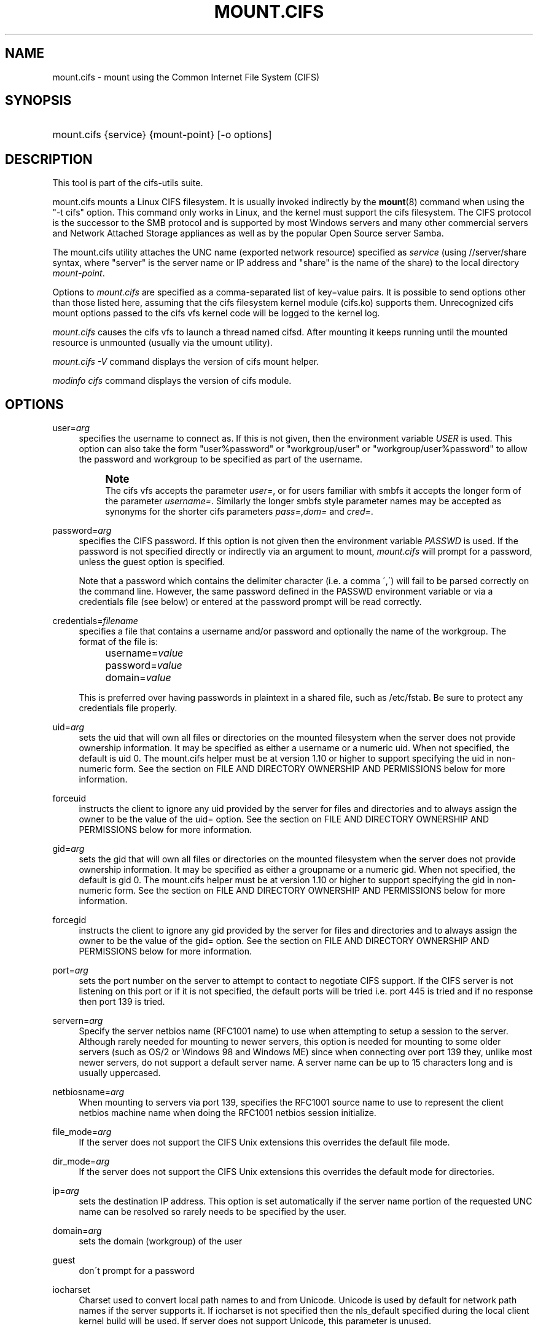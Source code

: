 '\" t
.\"     Title: mount.cifs
.\"    Author: [see the "AUTHOR" section]
.\" Generator: DocBook XSL Stylesheets v1.75.2 <http://docbook.sf.net/>
.\"      Date: 02/07/2010
.\"    Manual: System Administration tools
.\"    Source: cifs-utils 4.0
.\"  Language: English
.\"
.TH "MOUNT\&.CIFS" "8" "02/07/2010" "cifs-utils 4\&.0" "System Administration tools"
.\" -----------------------------------------------------------------
.\" * set default formatting
.\" -----------------------------------------------------------------
.\" disable hyphenation
.nh
.\" disable justification (adjust text to left margin only)
.ad l
.\" -----------------------------------------------------------------
.\" * MAIN CONTENT STARTS HERE *
.\" -----------------------------------------------------------------
.SH "NAME"
mount.cifs \- mount using the Common Internet File System (CIFS)
.SH "SYNOPSIS"
.HP \w'\ 'u
mount\&.cifs {service} {mount\-point} [\-o\ options]
.SH "DESCRIPTION"
.PP
This tool is part of the cifs-utils suite\&.
.PP
mount\&.cifs mounts a Linux CIFS filesystem\&. It is usually invoked indirectly by the
\fBmount\fR(8)
command when using the "\-t cifs" option\&. This command only works in Linux, and the kernel must support the cifs filesystem\&. The CIFS protocol is the successor to the SMB protocol and is supported by most Windows servers and many other commercial servers and Network Attached Storage appliances as well as by the popular Open Source server Samba\&.
.PP
The mount\&.cifs utility attaches the UNC name (exported network resource) specified as
\fIservice\fR
(using //server/share syntax, where "server" is the server name or IP address and "share" is the name of the share) to the local directory
\fImount\-point\fR\&.
.PP
Options to
\fImount\&.cifs\fR
are specified as a comma\-separated list of key=value pairs\&. It is possible to send options other than those listed here, assuming that the cifs filesystem kernel module (cifs\&.ko) supports them\&. Unrecognized cifs mount options passed to the cifs vfs kernel code will be logged to the kernel log\&.
.PP
\fImount\&.cifs\fR
causes the cifs vfs to launch a thread named cifsd\&. After mounting it keeps running until the mounted resource is unmounted (usually via the umount utility)\&.
.PP

\fImount\&.cifs \-V\fR
command displays the version of cifs mount helper\&.
.PP

\fImodinfo cifs\fR
command displays the version of cifs module\&.
.SH "OPTIONS"
.PP
user=\fIarg\fR
.RS 4
specifies the username to connect as\&. If this is not given, then the environment variable
\fIUSER\fR
is used\&. This option can also take the form "user%password" or "workgroup/user" or "workgroup/user%password" to allow the password and workgroup to be specified as part of the username\&.
.if n \{\
.sp
.\}
.RS 4
.it 1 an-trap
.nr an-no-space-flag 1
.nr an-break-flag 1
.br
.ps +1
\fBNote\fR
.ps -1
.br
The cifs vfs accepts the parameter
\fIuser=\fR, or for users familiar with smbfs it accepts the longer form of the parameter
\fIusername=\fR\&. Similarly the longer smbfs style parameter names may be accepted as synonyms for the shorter cifs parameters
\fIpass=\fR,\fIdom=\fR
and
\fIcred=\fR\&.
.sp .5v
.RE
.RE
.PP
password=\fIarg\fR
.RS 4
specifies the CIFS password\&. If this option is not given then the environment variable
\fIPASSWD\fR
is used\&. If the password is not specified directly or indirectly via an argument to mount,
\fImount\&.cifs\fR
will prompt for a password, unless the guest option is specified\&.
.sp
Note that a password which contains the delimiter character (i\&.e\&. a comma \',\') will fail to be parsed correctly on the command line\&. However, the same password defined in the PASSWD environment variable or via a credentials file (see below) or entered at the password prompt will be read correctly\&.
.RE
.PP
credentials=\fIfilename\fR
.RS 4
specifies a file that contains a username and/or password and optionally the name of the workgroup\&. The format of the file is:
.sp
.if n \{\
.RS 4
.\}
.nf
		username=\fIvalue\fR
		password=\fIvalue\fR
		domain=\fIvalue\fR
.fi
.if n \{\
.RE
.\}
.sp
This is preferred over having passwords in plaintext in a shared file, such as
/etc/fstab\&. Be sure to protect any credentials file properly\&.
.RE
.PP
uid=\fIarg\fR
.RS 4
sets the uid that will own all files or directories on the mounted filesystem when the server does not provide ownership information\&. It may be specified as either a username or a numeric uid\&. When not specified, the default is uid 0\&. The mount\&.cifs helper must be at version 1\&.10 or higher to support specifying the uid in non\-numeric form\&. See the section on FILE AND DIRECTORY OWNERSHIP AND PERMISSIONS below for more information\&.
.RE
.PP
forceuid
.RS 4
instructs the client to ignore any uid provided by the server for files and directories and to always assign the owner to be the value of the uid= option\&. See the section on FILE AND DIRECTORY OWNERSHIP AND PERMISSIONS below for more information\&.
.RE
.PP
gid=\fIarg\fR
.RS 4
sets the gid that will own all files or directories on the mounted filesystem when the server does not provide ownership information\&. It may be specified as either a groupname or a numeric gid\&. When not specified, the default is gid 0\&. The mount\&.cifs helper must be at version 1\&.10 or higher to support specifying the gid in non\-numeric form\&. See the section on FILE AND DIRECTORY OWNERSHIP AND PERMISSIONS below for more information\&.
.RE
.PP
forcegid
.RS 4
instructs the client to ignore any gid provided by the server for files and directories and to always assign the owner to be the value of the gid= option\&. See the section on FILE AND DIRECTORY OWNERSHIP AND PERMISSIONS below for more information\&.
.RE
.PP
port=\fIarg\fR
.RS 4
sets the port number on the server to attempt to contact to negotiate CIFS support\&. If the CIFS server is not listening on this port or if it is not specified, the default ports will be tried i\&.e\&. port 445 is tried and if no response then port 139 is tried\&.
.RE
.PP
servern=\fIarg\fR
.RS 4
Specify the server netbios name (RFC1001 name) to use when attempting to setup a session to the server\&. Although rarely needed for mounting to newer servers, this option is needed for mounting to some older servers (such as OS/2 or Windows 98 and Windows ME) since when connecting over port 139 they, unlike most newer servers, do not support a default server name\&. A server name can be up to 15 characters long and is usually uppercased\&.
.RE
.PP
netbiosname=\fIarg\fR
.RS 4
When mounting to servers via port 139, specifies the RFC1001 source name to use to represent the client netbios machine name when doing the RFC1001 netbios session initialize\&.
.RE
.PP
file_mode=\fIarg\fR
.RS 4
If the server does not support the CIFS Unix extensions this overrides the default file mode\&.
.RE
.PP
dir_mode=\fIarg\fR
.RS 4
If the server does not support the CIFS Unix extensions this overrides the default mode for directories\&.
.RE
.PP
ip=\fIarg\fR
.RS 4
sets the destination IP address\&. This option is set automatically if the server name portion of the requested UNC name can be resolved so rarely needs to be specified by the user\&.
.RE
.PP
domain=\fIarg\fR
.RS 4
sets the domain (workgroup) of the user
.RE
.PP
guest
.RS 4
don\'t prompt for a password
.RE
.PP
iocharset
.RS 4
Charset used to convert local path names to and from Unicode\&. Unicode is used by default for network path names if the server supports it\&. If iocharset is not specified then the nls_default specified during the local client kernel build will be used\&. If server does not support Unicode, this parameter is unused\&.
.RE
.PP
ro
.RS 4
mount read\-only
.RE
.PP
rw
.RS 4
mount read\-write
.RE
.PP
setuids
.RS 4
If the CIFS Unix extensions are negotiated with the server the client will attempt to set the effective uid and gid of the local process on newly created files, directories, and devices (create, mkdir, mknod)\&. If the CIFS Unix Extensions are not negotiated, for newly created files and directories instead of using the default uid and gid specified on the the mount, cache the new file\'s uid and gid locally which means that the uid for the file can change when the inode is reloaded (or the user remounts the share)\&.
.RE
.PP
nosetuids
.RS 4
The client will not attempt to set the uid and gid on on newly created files, directories, and devices (create, mkdir, mknod) which will result in the server setting the uid and gid to the default (usually the server uid of the user who mounted the share)\&. Letting the server (rather than the client) set the uid and gid is the default\&.If the CIFS Unix Extensions are not negotiated then the uid and gid for new files will appear to be the uid (gid) of the mounter or the uid (gid) parameter specified on the mount\&.
.RE
.PP
perm
.RS 4
Client does permission checks (vfs_permission check of uid and gid of the file against the mode and desired operation), Note that this is in addition to the normal ACL check on the target machine done by the server software\&. Client permission checking is enabled by default\&.
.RE
.PP
noperm
.RS 4
Client does not do permission checks\&. This can expose files on this mount to access by other users on the local client system\&. It is typically only needed when the server supports the CIFS Unix Extensions but the UIDs/GIDs on the client and server system do not match closely enough to allow access by the user doing the mount\&. Note that this does not affect the normal ACL check on the target machine done by the server software (of the server ACL against the user name provided at mount time)\&.
.RE
.PP
dynperm
.RS 4
Instructs the server to maintain ownership and permissions in memory that can\'t be stored on the server\&. This information can disappear at any time (whenever the inode is flushed from the cache), so while this may help make some applications work, it\'s behavior is somewhat unreliable\&. See the section below on FILE AND DIRECTORY OWNERSHIP AND PERMISSIONS for more information\&.
.RE
.PP
directio
.RS 4
Do not do inode data caching on files opened on this mount\&. This precludes mmaping files on this mount\&. In some cases with fast networks and little or no caching benefits on the client (e\&.g\&. when the application is doing large sequential reads bigger than page size without rereading the same data) this can provide better performance than the default behavior which caches reads (readahead) and writes (writebehind) through the local Linux client pagecache if oplock (caching token) is granted and held\&. Note that direct allows write operations larger than page size to be sent to the server\&. On some kernels this requires the cifs\&.ko module to be built with the CIFS_EXPERIMENTAL configure option\&.
.RE
.PP
mapchars
.RS 4
Translate six of the seven reserved characters (not backslash, but including the colon, question mark, pipe, asterik, greater than and less than characters) to the remap range (above 0xF000), which also allows the CIFS client to recognize files created with such characters by Windows\'s POSIX emulation\&. This can also be useful when mounting to most versions of Samba (which also forbids creating and opening files whose names contain any of these seven characters)\&. This has no effect if the server does not support Unicode on the wire\&. Please note that the files created with mapchars mount option may not be accessible if the share is mounted without that option\&.
.RE
.PP
nomapchars
.RS 4
Do not translate any of these seven characters (default)
.RE
.PP
intr
.RS 4
currently unimplemented
.RE
.PP
nointr
.RS 4
(default) currently unimplemented
.RE
.PP
hard
.RS 4
The program accessing a file on the cifs mounted file system will hang when the server crashes\&.
.RE
.PP
soft
.RS 4
(default) The program accessing a file on the cifs mounted file system will not hang when the server crashes and will return errors to the user application\&.
.RE
.PP
noacl
.RS 4
Do not allow POSIX ACL operations even if server would support them\&.
.sp
The CIFS client can get and set POSIX ACLs (getfacl, setfacl) to Samba servers version 3\&.0\&.10 and later\&. Setting POSIX ACLs requires enabling both XATTR and then POSIX support in the CIFS configuration options when building the cifs module\&. POSIX ACL support can be disabled on a per mount basis by specifying "noacl" on mount\&.
.RE
.PP
nocase
.RS 4
Request case insensitive path name matching (case sensitive is the default if the server suports it)\&.
.RE
.PP
sec=
.RS 4
Security mode\&. Allowed values are:
.sp
.RS 4
.ie n \{\
\h'-04'\(bu\h'+03'\c
.\}
.el \{\
.sp -1
.IP \(bu 2.3
.\}
none attempt to connection as a null user (no name)
.RE
.sp
.RS 4
.ie n \{\
\h'-04'\(bu\h'+03'\c
.\}
.el \{\
.sp -1
.IP \(bu 2.3
.\}
krb5 Use Kerberos version 5 authentication
.RE
.sp
.RS 4
.ie n \{\
\h'-04'\(bu\h'+03'\c
.\}
.el \{\
.sp -1
.IP \(bu 2.3
.\}
krb5i Use Kerberos authentication and packet signing
.RE
.sp
.RS 4
.ie n \{\
\h'-04'\(bu\h'+03'\c
.\}
.el \{\
.sp -1
.IP \(bu 2.3
.\}
ntlm Use NTLM password hashing (default)
.RE
.sp
.RS 4
.ie n \{\
\h'-04'\(bu\h'+03'\c
.\}
.el \{\
.sp -1
.IP \(bu 2.3
.\}
ntlmi Use NTLM password hashing with signing (if /proc/fs/cifs/PacketSigningEnabled on or if server requires signing also can be the default)
.RE
.sp
.RS 4
.ie n \{\
\h'-04'\(bu\h'+03'\c
.\}
.el \{\
.sp -1
.IP \(bu 2.3
.\}
ntlmv2 Use NTLMv2 password hashing
.RE
.sp
.RS 4
.ie n \{\
\h'-04'\(bu\h'+03'\c
.\}
.el \{\
.sp -1
.IP \(bu 2.3
.\}
ntlmv2i Use NTLMv2 password hashing with packet signing
.sp
.RE
[NB This [sec parameter] is under development and expected to be available in cifs kernel module 1\&.40 and later]
.RE
.PP
nobrl
.RS 4
Do not send byte range lock requests to the server\&. This is necessary for certain applications that break with cifs style mandatory byte range locks (and most cifs servers do not yet support requesting advisory byte range locks)\&.
.RE
.PP
sfu
.RS 4
When the CIFS Unix Extensions are not negotiated, attempt to create device files and fifos in a format compatible with Services for Unix (SFU)\&. In addition retrieve bits 10\-12 of the mode via the SETFILEBITS extended attribute (as SFU does)\&. In the future the bottom 9 bits of the mode mode also will be emulated using queries of the security descriptor (ACL)\&. [NB: requires version 1\&.39 or later of the CIFS VFS\&. To recognize symlinks and be able to create symlinks in an SFU interoperable form requires version 1\&.40 or later of the CIFS VFS kernel module\&.
.RE
.PP
serverino
.RS 4
Use inode numbers (unique persistent file identifiers) returned by the server instead of automatically generating temporary inode numbers on the client\&. Although server inode numbers make it easier to spot hardlinked files (as they will have the same inode numbers) and inode numbers may be persistent (which is userful for some sofware), the server does not guarantee that the inode numbers are unique if multiple server side mounts are exported under a single share (since inode numbers on the servers might not be unique if multiple filesystems are mounted under the same shared higher level directory)\&. Note that not all servers support returning server inode numbers, although those that support the CIFS Unix Extensions, and Windows 2000 and later servers typically do support this (although not necessarily on every local server filesystem)\&. Parameter has no effect if the server lacks support for returning inode numbers or equivalent\&.
.RE
.PP
noserverino
.RS 4
Client generates inode numbers (rather than using the actual one from the server) by default\&.
.sp
See section
\fIINODE NUMBERS\fR
for more information\&.
.RE
.PP
nounix
.RS 4
Disable the CIFS Unix Extensions for this mount\&. This can be useful in order to turn off multiple settings at once\&. This includes POSIX acls, POSIX locks, POSIX paths, symlink support and retrieving uids/gids/mode from the server\&. This can also be useful to work around a bug in a server that supports Unix Extensions\&.
.sp
See section
\fIINODE NUMBERS\fR
for more information\&.
.RE
.PP
nouser_xattr
.RS 4
(default) Do not allow getfattr/setfattr to get/set xattrs, even if server would support it otherwise\&.
.RE
.PP
rsize=\fIarg\fR
.RS 4
default network read size (usually 16K)\&. The client currently can not use rsize larger than CIFSMaxBufSize\&. CIFSMaxBufSize defaults to 16K and may be changed (from 8K to the maximum kmalloc size allowed by your kernel) at module install time for cifs\&.ko\&. Setting CIFSMaxBufSize to a very large value will cause cifs to use more memory and may reduce performance in some cases\&. To use rsize greater than 127K (the original cifs protocol maximum) also requires that the server support a new Unix Capability flag (for very large read) which some newer servers (e\&.g\&. Samba 3\&.0\&.26 or later) do\&. rsize can be set from a minimum of 2048 to a maximum of 130048 (127K or CIFSMaxBufSize, whichever is smaller)
.RE
.PP
wsize=\fIarg\fR
.RS 4
default network write size (default 57344) maximum wsize currently allowed by CIFS is 57344 (fourteen 4096 byte pages)
.RE
.PP
\-\-verbose
.RS 4
Print additional debugging information for the mount\&. Note that this parameter must be specified before the \-o\&. For example:
.sp
mount \-t cifs //server/share /mnt \-\-verbose \-o user=username
.RE
.SH "SERVICE FORMATTING AND DELIMITERS"
.PP
It\'s generally preferred to use forward slashes (/) as a delimiter in service names\&. They are considered to be the "universal delimiter" since they are generally not allowed to be embedded within path components on Windows machines and the client can convert them to blackslashes (\e) unconditionally\&. Conversely, backslash characters are allowed by POSIX to be part of a path component, and can\'t be automatically converted in the same way\&.
.PP
mount\&.cifs will attempt to convert backslashes to forward slashes where it\'s able to do so, but it cannot do so in any path component following the sharename\&.
.SH "INODE NUMBERS"
.PP
When Unix Extensions are enabled, we use the actual inode number provided by the server in response to the POSIX calls as an inode number\&.
.PP
When Unix Extensions are disabled and "serverino" mount option is enabled there is no way to get the server inode number\&. The client typically maps the server\-assigned "UniqueID" onto an inode number\&.
.PP
Note that the UniqueID is a different value from the server inode number\&. The UniqueID value is unique over the scope of the entire server and is often greater than 2 power 32\&. This value often makes programs that are not compiled with LFS (Large File Support), to trigger a glibc EOVERFLOW error as this won\'t fit in the target structure field\&. It is strongly recommended to compile your programs with LFS support (i\&.e\&. with \-D_FILE_OFFSET_BITS=64) to prevent this problem\&. You can also use "noserverino" mount option to generate inode numbers smaller than 2 power 32 on the client\&. But you may not be able to detect hardlinks properly\&.
.SH "FILE AND DIRECTORY OWNERSHIP AND PERMISSIONS"
.PP
The core CIFS protocol does not provide unix ownership information or mode for files and directories\&. Because of this, files and directories will generally appear to be owned by whatever values the uid= or gid= options are set, and will have permissions set to the default file_mode and dir_mode for the mount\&. Attempting to change these values via chmod/chown will return success but have no effect\&.
.PP
When the client and server negotiate unix extensions, files and directories will be assigned the uid, gid, and mode provided by the server\&. Because CIFS mounts are generally single\-user, and the same credentials are used no matter what user accesses the mount, newly created files and directories will generally be given ownership corresponding to whatever credentials were used to mount the share\&.
.PP
If the uid\'s and gid\'s being used do not match on the client and server, the forceuid and forcegid options may be helpful\&. Note however, that there is no corresponding option to override the mode\&. Permissions assigned to a file when forceuid or forcegid are in effect may not reflect the the real permissions\&.
.PP
When unix extensions are not negotiated, it\'s also possible to emulate them locally on the server using the "dynperm" mount option\&. When this mount option is in effect, newly created files and directories will receive what appear to be proper permissions\&. These permissions are not stored on the server however and can disappear at any time in the future (subject to the whims of the kernel flushing out the inode cache)\&. In general, this mount option is discouraged\&.
.PP
It\'s also possible to override permission checking on the client altogether via the noperm option\&. Server\-side permission checks cannot be overriden\&. The permission checks done by the server will always correspond to the credentials used to mount the share, and not necessarily to the user who is accessing the share\&.
.SH "ENVIRONMENT VARIABLES"
.PP
The variable
\fIUSER\fR
may contain the username of the person to be used to authenticate to the server\&. The variable can be used to set both username and password by using the format username%password\&.
.PP
The variable
\fIPASSWD\fR
may contain the password of the person using the client\&.
.PP
The variable
\fIPASSWD_FILE\fR
may contain the pathname of a file to read the password from\&. A single line of input is read and used as the password\&.
.SH "NOTES"
.PP
This command may be used only by root, unless installed setuid, in which case the noeexec and nosuid mount flags are enabled\&. When installed as a setuid program, the program follows the conventions set forth by the mount program for user mounts\&.
.PP
Some samba client tools like smbclient(8) honour client\-side configuration parameters present in smb\&.conf\&. Unlike those client tools,
\fImount\&.cifs\fR
ignores smb\&.conf completely\&.
.SH "CONFIGURATION"
.PP
The primary mechanism for making configuration changes and for reading debug information for the cifs vfs is via the Linux /proc filesystem\&. In the directory
/proc/fs/cifs
are various configuration files and pseudo files which can display debug information\&. There are additional startup options such as maximum buffer size and number of buffers which only may be set when the kernel cifs vfs (cifs\&.ko module) is loaded\&. These can be seen by running the modinfo utility against the file cifs\&.ko which will list the options that may be passed to cifs during module installation (device driver load)\&. For more information see the kernel file
fs/cifs/README\&.
.SH "BUGS"
.PP
Mounting using the CIFS URL specification is currently not supported\&.
.PP
The credentials file does not handle usernames or passwords with leading space\&.
.PP
Note that the typical response to a bug report is a suggestion to try the latest version first\&. So please try doing that first, and always include which versions you use of relevant software when reporting bugs (minimum: mount\&.cifs (try mount\&.cifs \-V), kernel (see /proc/version) and server type you are trying to contact\&.
.SH "VERSION"
.PP
This man page is correct for version 1\&.52 of the cifs vfs filesystem (roughly Linux kernel 2\&.6\&.24)\&.
.SH "SEE ALSO"
.PP
Documentation/filesystems/cifs\&.txt and fs/cifs/README in the linux kernel source tree may contain additional options and information\&.
.PP
\fBumount.cifs\fR(8)
.SH "AUTHOR"
.PP
Steve French
.PP
The syntax and manpage were loosely based on that of smbmount\&. It was converted to Docbook/XML by Jelmer Vernooij\&.
.PP
The maintainer of the Linux cifs vfs and the userspace tool
\fImount\&.cifs\fR
is
Steve French\&. The
Linux CIFS Mailing list
is the preferred place to ask questions regarding these programs\&.
